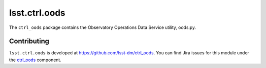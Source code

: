 .. _lsst.ctrl.oods-package:

##############
lsst.ctrl.oods
##############

.. Add a sentence/short paragraph describing what the package is for.


The ``ctrl_oods`` package contains the Observatory Operations Data Service
utility, oods.py.  

.. .. _lsst.ctrl.oods-using:

.. Using lsst.ctrl.oods
.. ====================

.. toctree linking to topics related to using the module's APIs.

.. .. toctree::
..    :maxdepth: 1

.. _lsst.ctrl.oods-contributing:

Contributing
============

``lsst.ctrl.oods`` is developed at https://github.com/lsst-dm/ctrl_oods.
You can find Jira issues for this module under the `ctrl_oods <https://jira.lsstcorp.org/issues/?jql=project%20%3D%20DM%20AND%20component%20%3D%20ctrl_oods>`_ component.

.. If there are topics related to developing this module (rather than using it), link to this from a toctree placed here.

.. .. toctree::
..    :maxdepth: 1
      oods-cli.rst
      oods-yml.rst
